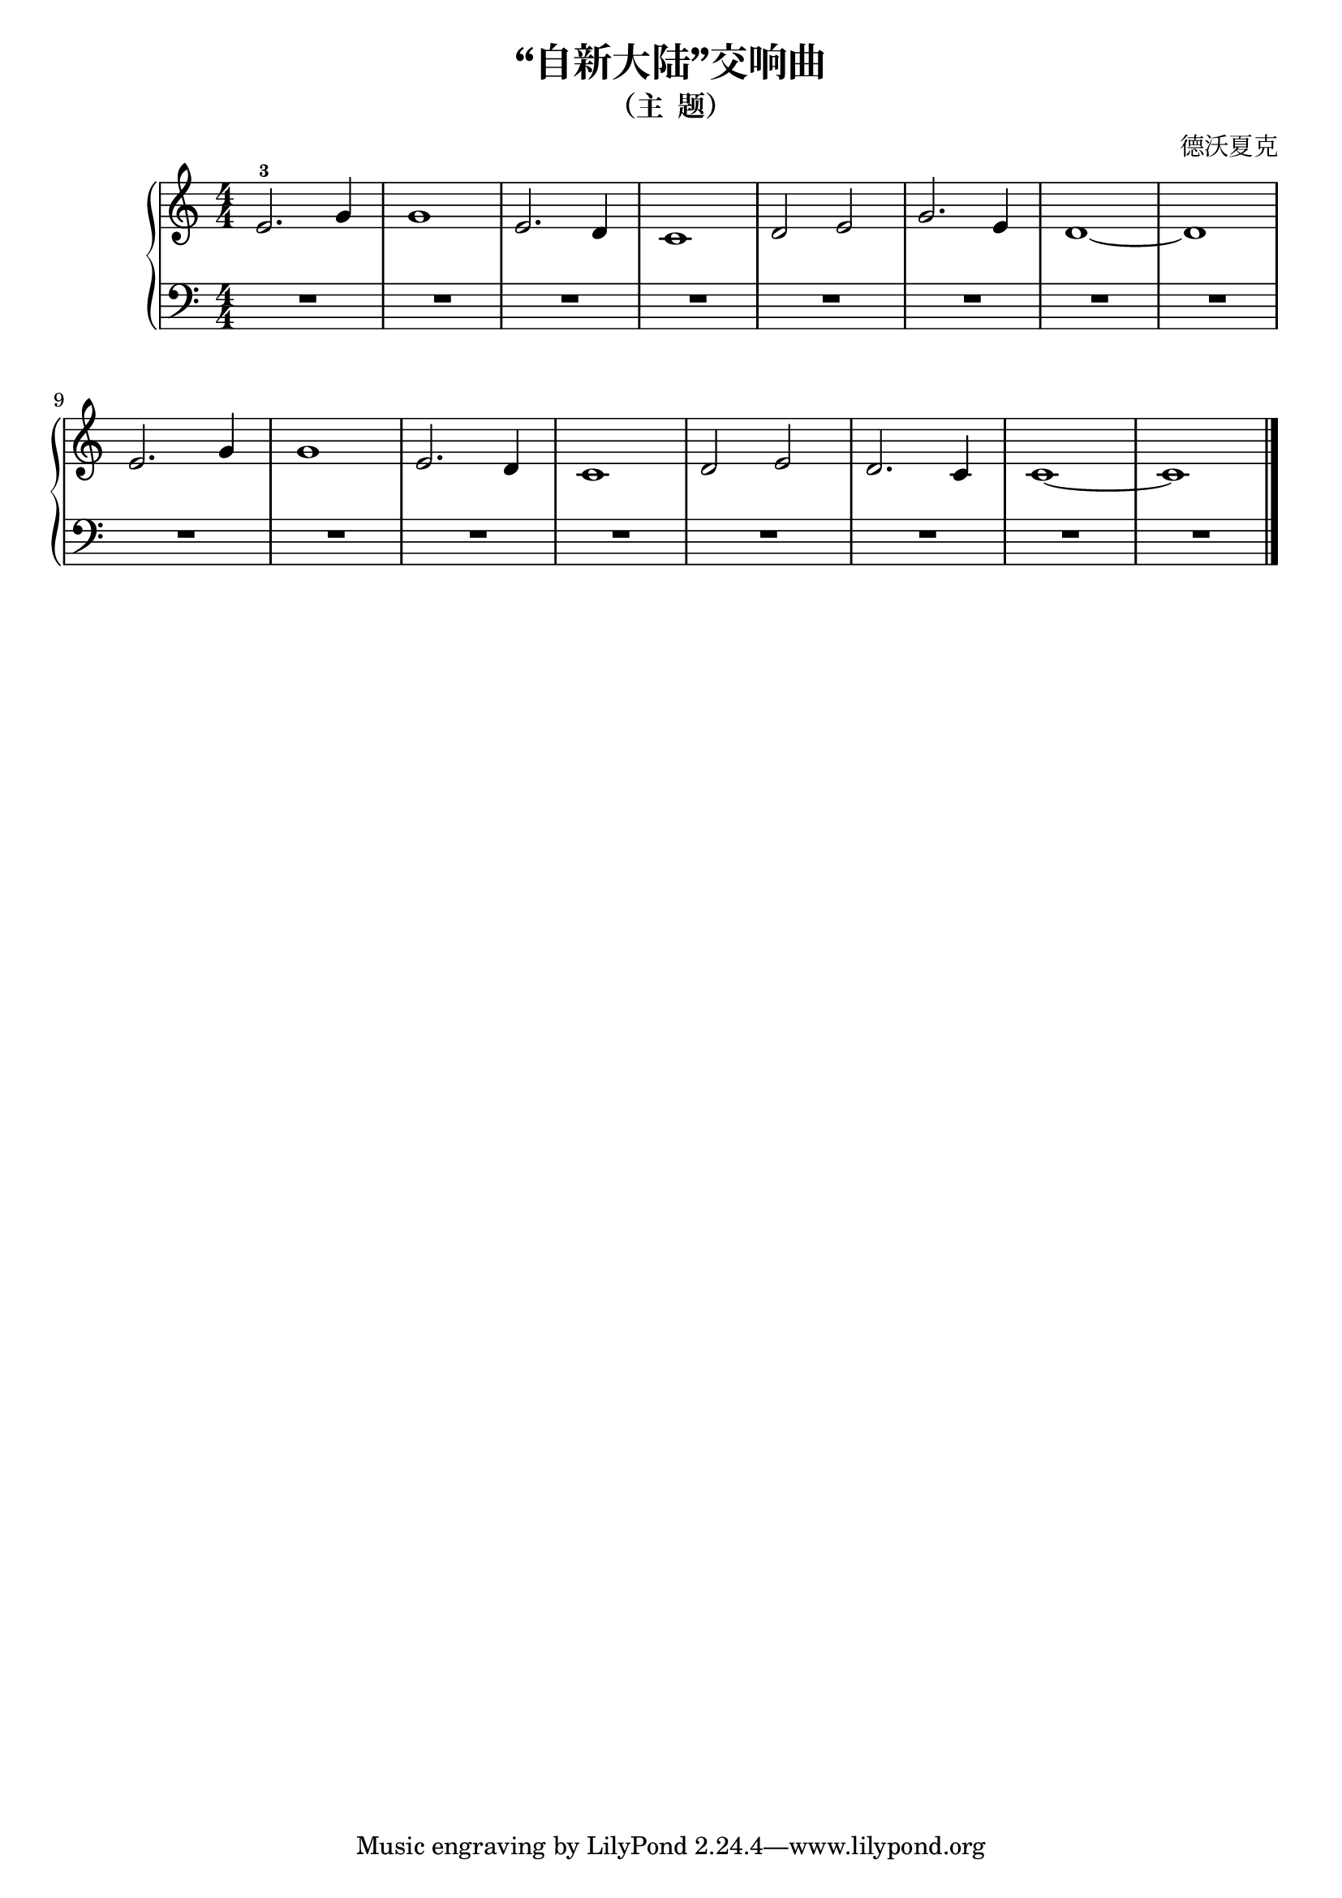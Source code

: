 \version "2.18.2"

\header {
  title = "“自新大陆”交响曲" 
  subtitle = "（主  题）"
  composer = "德沃夏克"
}

upper = \relative c'' {
  \clef treble
  \key c \major
  \time 4/4
  \numericTimeSignature
  
  e,2.-3 g4 |
  g1 |
  e2. d4 |
  c1 |
  d2 e |
  g2. e4 |
  d1~ |
  d1 |\break
  
  e2. g4 |
  g1 |
  e2. d4 |
  c1 |
  d2 e |
  d2. c4 |
  c1~ |
  c1 |\bar "|."
}

lower = \relative c {
  \clef bass
  \key c \major
  \time 4/4
  \numericTimeSignature
  
  R1 |
  R1 |
  R1 |
  R1 |
  R1 |
  R1 |
  R1 |
  R1 |\break
  
  R1 |
  R1 |
  R1 |
  R1 |
  R1 |
  R1 |
  R1 |
  R1 |\bar "|."
}

\score {
  \new PianoStaff <<
    \new Staff = "upper" \upper
    \new Staff = "lower" \lower
  >>
  \layout { }
  \midi { }
}
